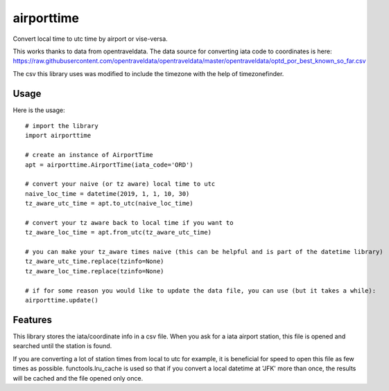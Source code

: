 ===========
airporttime
===========

Convert local time to utc time by airport or vise-versa.

This works thanks to data from opentraveldata.  The data source for converting iata code to coordinates is here:
https://raw.githubusercontent.com/opentraveldata/opentraveldata/master/opentraveldata/optd_por_best_known_so_far.csv

The csv this library uses was modified to include the timezone with the help of timezonefinder.


Usage
_____

Here is the usage::

    # import the library
    import airporttime

    # create an instance of AirportTime
    apt = airporttime.AirportTime(iata_code='ORD')

    # convert your naive (or tz aware) local time to utc
    naive_loc_time = datetime(2019, 1, 1, 10, 30)
    tz_aware_utc_time = apt.to_utc(naive_loc_time)

    # convert your tz aware back to local time if you want to
    tz_aware_loc_time = apt.from_utc(tz_aware_utc_time)

    # you can make your tz_aware times naive (this can be helpful and is part of the datetime library)
    tz_aware_utc_time.replace(tzinfo=None)
    tz_aware_loc_time.replace(tzinfo=None)

    # if for some reason you would like to update the data file, you can use (but it takes a while):
    airporttime.update()


Features
________

This library stores the iata/coordinate info in a csv file.  When you ask for a iata airport station, this file
is opened and searched until the station is found.

If you are converting a lot of station times from local to utc for example, it is beneficial for speed to
open this file as few times as possible.  functools.lru_cache is used so that if you convert a local datetime at
'JFK' more than once, the results will be cached and the file opened only once.

